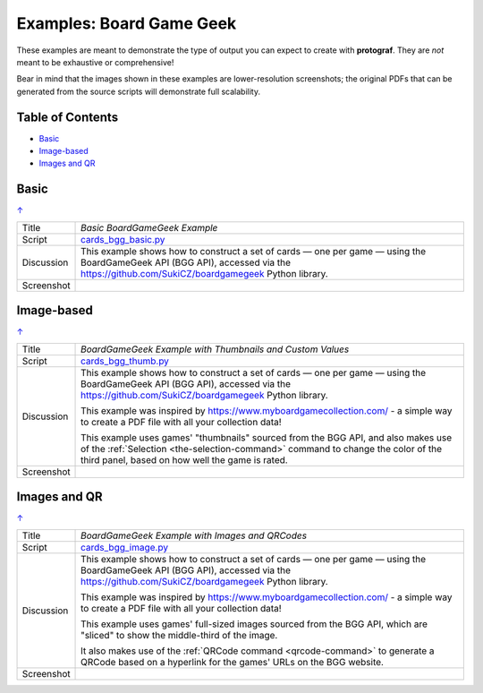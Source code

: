 =========================
Examples: Board Game Geek
=========================

.. _BGG-Examples:

.. |dash| unicode:: U+2014 .. EM DASH SIGN

These examples are meant to demonstrate the type of output you can expect
to create with **protograf**.  They are *not* meant to be exhaustive or
comprehensive!

Bear in mind that the images shown in these examples are lower-resolution
screenshots; the original PDFs that can be generated from the source scripts
will demonstrate full scalability.

.. _table-of-contents-exbgg:

Table of Contents
=================

- `Basic`_
- `Image-based`_
- `Images and QR`_


Basic
=====
`↑ <table-of-contents-exbgg_>`_

=========== ==================================================================
Title       *Basic BoardGameGeek Example*
----------- ------------------------------------------------------------------
Script      `cards_bgg_basic.py <https://github.com/gamesbook/protograf/blob/master/examples/bgg/cards_bgg_basic.py>`_
----------- ------------------------------------------------------------------
Discussion  This example shows how to construct a set of cards |dash| one per game
            |dash| using the BoardGameGeek API (BGG API), accessed via the
            https://github.com/SukiCZ/boardgamegeek Python library.

----------- ------------------------------------------------------------------
Screenshot  .. image:: images/bgg/bgg_cards_basic.png
               :width: 90%
=========== ==================================================================


Image-based
===========
`↑ <table-of-contents-exbgg_>`_

=========== ==================================================================
Title       *BoardGameGeek Example with Thumbnails and Custom Values*
----------- ------------------------------------------------------------------
Script      `cards_bgg_thumb.py <https://github.com/gamesbook/protograf/blob/master/examples/bgg/cards_bgg_thumb.py>`_
----------- ------------------------------------------------------------------
Discussion  This example shows how to construct a set of cards |dash| one per game
            |dash| using the BoardGameGeek API (BGG API), accessed via the
            https://github.com/SukiCZ/boardgamegeek Python library.

            This example was inspired by https://www.myboardgamecollection.com/ -
            a simple way to create a PDF file with all your collection data!

            This example uses games' "thumbnails" sourced from the BGG API,
            and also makes use of the :ref:`Selection <the-selection-command>`
            command to change the color of the third panel, based on how well
            the game is rated.

----------- ------------------------------------------------------------------
Screenshot  .. image:: images/bgg/bgg_cards_thumb.png
               :width: 90%
=========== ==================================================================


Images and QR
=============
`↑ <table-of-contents-exbgg_>`_

=========== ==================================================================
Title       *BoardGameGeek Example with Images and QRCodes*
----------- ------------------------------------------------------------------
Script      `cards_bgg_image.py <https://github.com/gamesbook/protograf/blob/master/examples/bgg/cards_bgg_image.py>`_
----------- ------------------------------------------------------------------
Discussion  This example shows how to construct a set of cards |dash| one per game
            |dash| using the BoardGameGeek API (BGG API), accessed via the
            https://github.com/SukiCZ/boardgamegeek Python library.

            This example was inspired by https://www.myboardgamecollection.com/ -
            a simple way to create a PDF file with all your collection data!

            This example uses games' full-sized images sourced from the BGG API,
            which are "sliced" to show the middle-third of the image.

            It also makes use of the :ref:`QRCode command <qrcode-command>`
            to generate a QRCode based on a hyperlink for the games' URLs on
            the BGG website.

----------- ------------------------------------------------------------------
Screenshot  .. image:: images/bgg/bgg_cards_image.png
               :width: 90%
=========== ==================================================================
